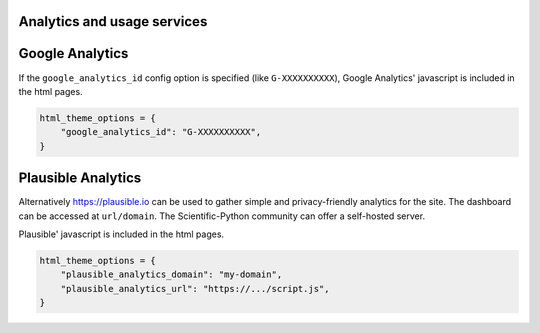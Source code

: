 Analytics and usage services
============================

Google Analytics
================

If the ``google_analytics_id`` config option is specified (like ``G-XXXXXXXXXX``),
Google Analytics' javascript is included in the html pages.

.. code:: python

   html_theme_options = {
       "google_analytics_id": "G-XXXXXXXXXX",
   }

Plausible Analytics
===================

Alternatively https://plausible.io can be used to gather simple
and privacy-friendly analytics for the site. The dashboard can be accessed
at ``url/domain``.
The Scientific-Python community can offer a self-hosted server.

Plausible' javascript is included in the html pages.

.. code:: python

   html_theme_options = {
       "plausible_analytics_domain": "my-domain",
       "plausible_analytics_url": "https://.../script.js",
   }
